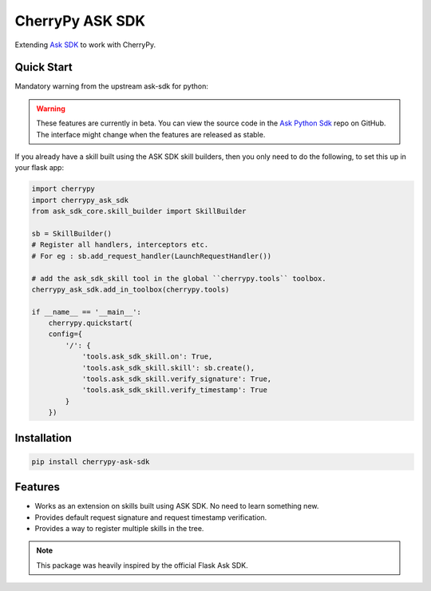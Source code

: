 ################
CherryPy ASK SDK
################

Extending `Ask SDK <https://github.com/alexa/alexa-skills-kit-sdk-for-python>`_ to work with CherryPy.

Quick Start
-----------

Mandatory warning from the upstream ask-sdk for python:

.. warning::

    These features are currently in beta. You can view the source
    code in the
    `Ask Python Sdk <https://github.com/alexa/alexa-skills-kit-sdk-for-python>`_
    repo on GitHub. The interface might change when the features are released as
    stable.

If you already have a skill built using the ASK SDK skill builders, then you
only need to do the following, to set this up in your flask app:

.. code-block:: python

    import cherrypy
    import cherrypy_ask_sdk
    from ask_sdk_core.skill_builder import SkillBuilder

    sb = SkillBuilder()
    # Register all handlers, interceptors etc.
    # For eg : sb.add_request_handler(LaunchRequestHandler())

    # add the ask_sdk_skill tool in the global ``cherrypy.tools`` toolbox.
    cherrypy_ask_sdk.add_in_toolbox(cherrypy.tools)

    if __name__ == '__main__':
        cherrypy.quickstart(
        config={
            '/': {
                'tools.ask_sdk_skill.on': True,
                'tools.ask_sdk_skill.skill': sb.create(),
                'tools.ask_sdk_skill.verify_signature': True,
                'tools.ask_sdk_skill.verify_timestamp': True
            }
        })

Installation
------------

.. code-block::

   pip install cherrypy-ask-sdk


Features
--------

- Works as an extension on skills built using ASK SDK. No need to learn
  something new.

- Provides default request signature and request timestamp verification.

- Provides a way to register multiple skills in the tree.


.. note::

   This package was heavily inspired by the official Flask Ask SDK.
